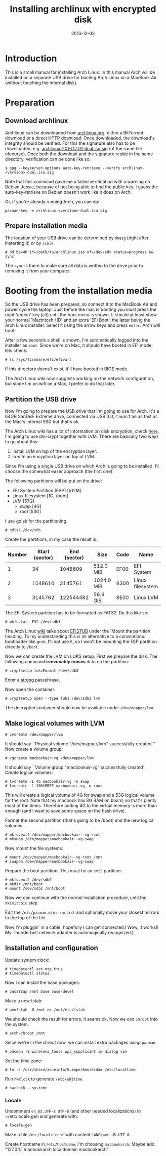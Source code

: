 #+TITLE: Installing archlinux with encrypted disk
#+DATE:2016-12-03
#+STARTUP:showeverything

* Introduction
This is a small manual for installing Arch Linux. In this manual Arch
will be installed on a separate USB drive for booting Arch Linux on a
MacBook Air (without touching the internal disk).

* Preparation

** Download archlinux
Archlinux can be downloaded from [[https://www.archlinux.org/download/][archlinux.org]], either a BitTorrent
download or a direct HTTP download. Once downloaded, the download's
integrity should be verified. For this the signature also has to be
downloaded, e.g. [[https://www.archlinux.org/iso/2016.12.01/archlinux-2016.12.01-dual.iso.sig][archlinux-2016.12.01-dual.iso.sig]] (of the same file
ofcourse). Once both the download and the signature reside in the same
directory, verification can be done like so:
#+BEGIN_SRC shell
$ gpg --keyserver-options auto-key-retrieve --verify archlinux-<version>-dual.iso.sig
#+END_SRC

Note that this command gave me a failed verification with a warning on
Debian Jessie, because of not being able to find the public key. I
guess the auto-key-retrieve on Debian doesn't work like it does on Arch.

Or, if you're already running Arch, you can do:
#+BEGIN_SRC shell
pacman-key -v archlinux-<version>-dual.iso.sig
#+END_SRC

** Prepare installation media
The location of your USB drive can be determined by =dmesg= (right
after insterting it) or by =lsblk=.
#+BEGIN_SRC shell
# dd bs=4M if=/path/to/archlinux.iso of=/dev/sdx status=progress && sync
#+END_SRC

The =sync= is there to make sure all data is written to the drive
prior to removing it from your computer.

* Booting from the installation media
So the USB drive has been prepared, so connect it to the MacBook Air
and power cycle the laptop. Just before the mac is booting you must
press the right 'option' key (alt) until the boot menu is shown. It
should at least show your normal `Macintosh HD' and an extra `EFI
Boot', the latter being the Arch Linux installer. Select it using the
arrow keys and press =enter=. Arch will boot!

After a few seconds a shell is shown, I'm automatically logged into
the installer as =root=. Since we're on Mac, it should have booted in
EFI mode, lets check:
#+BEGIN_SRC shell
# ls /sys/firmware/efi/efivars
#+END_SRC

If this directory doens't exist, it'll have booted in BIOS mode.

The Arch Linux wiki now suggests working on the network configuration,
but since I'm on wifi on a Mac, I prefer to do that later.

** Partition the USB drive
Now I'm going to prepare the USB drive that I'm going to use for
Arch. It's a 64GB SanDisk Extreme drive, connected via USB 3.0, it
won't be as fast as the Mac's internal SSD but that's ok.

The Arch Linux wiki has a lot of information on disk encryption, check
[[https://wiki.archlinux.org/index.php/Disk_encryption][here]]. I'm going to use dm-crypt together with LVM. There are basically
two ways to go about this:
1. install LVM on top of the encryption layer.
2. create an encyption layer on top of LVM.
Since I'm using a single USB drive on which Arch is going to be
installed, I'll choose the somewhat easer approach (the first one). 

The following partitions will be put on the drive:
- EFI System Partition (ESP) [512M]
- Linux filesystem [1G, /boot]
- LVM [57G]
  - swap [4G]
  - root [53G]

I use gdisk for the partitioning.
#+BEGIN_SRC shell
# gdisk /dev/sdb
#+END_SRC

Create the partitions, in my case the result is:
| Number | Start (sector) | End (sector) | Size       | Code | Name             |
|--------+----------------+--------------+------------+------+------------------|
|      1 |             34 |      1048609 | 512.0 MiB  | EF00 | EFI System       |
|      2 |        1048610 |      3145761 | 1024.0 MiB | 8300 | Linux filesystem |
|      3 |        3145762 |    122544482 | 56.9 GiB   | 8E00 | Linux LVM        |

The EFI System partition has to be formatted as FAT32. Do this like so:

#+BEGIN_SRC shell
# mkfs.fat -F32 /dev/sdb1
#+END_SRC

The Arch Linux [[https://wiki.archlinux.org/index.php/EFI_System_Partition][wiki]] talks about [[https://wiki.archlinux.org/index.php/EFISTUB][EFISTUB]] under the `Mount the
partition' heading. To my understanding this is an alternative to a
/conventional/ bootloader like =grub=. I'll not use it, so I won't be
mounting the ESP partition directly to =/boot=.

Now we can create the LVM on LUKS setup. First we prepare the
disk. The following command *irrevocably erases* data on the partition:
#+BEGIN_SRC shell
# cryptsetup luksFormat /dev/sdb3
#+END_SRC

Enter a [[https://wiki.archlinux.org/index.php/Security#Passwords][strong]] passphrase.

Now open the container:
#+BEGIN_SRC shell
# cryptsetup open --type luks /dev/sdb3 lvm
#+END_SRC
The decrypted container should now be available under
=/dev/mapper/lvm=.

** Make logical volumes with LVM
#+BEGIN_SRC shell
# pvcreate /dev/mapper/lvm
#+END_SRC
It should say ``Physical volume "/dev/mapper/lvm" successfully
created.'' Now create a volume group:
#+BEGIN_SRC shell
# vgcreate macbookair-vg /dev/mapper/lvm
#+END_SRC
It should say ``Volume group "macbookair-vg" successfully created''.
Create logical volumes:
#+BEGIN_SRC shell
# lvcreate -L 4G macbookair-vg -n swap
# lvcreate -l 100%FREE macbookair-vg -n root
#+END_SRC
This will create a logical volume of 4G for swap and a 53G logical
volume for the root. Note that my macbook has 8G RAM on board, so
that's plenty most of the times. Therefore adding 4G to the virtual
memory is more than enough (and I want to save some space on the flash
drive).

Format the second partition (that's going to be /boot) and the new
logical volumes:
#+BEGIN_SRC shell
# mkfs.ext4 /dev/mapper/macbookair--vg-root
# mkswap /dev/mapper/macbookair--vg-swap
#+END_SRC

Now mount the file systems:
#+BEGIN_SRC shell
# mount /dev/mapper/macbookair--vg-root /mnt
# swapon /dev/mapper/macbookair--vg-swap
#+END_SRC

Prepare the boot partition. This must be an =ext2= partition:
#+BEGIN_SRC shell
# mkfs.ext2 /dev/sdb2
# mkdir /mnt/boot
# mount /dev/sdb2 /mnt/boot
#+END_SRC
Now we can continue with the /normal/ installation procedure, until
the =mkinitcpio= step.

Edit the =/etc/pacman.d/mirrorlist= and optionally move your closest
mirrors to the top of the file. 

Now I'm pluggin' in a cable, hopefully I can get connected.! Wow, it
works!! My Thunderbolt network adapter is automagically recognized:)

** Installation and configuration
Update system clock:
#+BEGIN_SRC shell
# timedatectl set-ntp true
# timedatectl status
#+END_SRC

Now I can install the base packages:
#+BEGIN_SRC shell
# pacstrap /mnt base base-devel
#+END_SRC

Make a new fstab:
#+BEGIN_SRC shell
# genfstab -U /mnt >> /mnt/etc/fstab
#+END_SRC
We should check the result for errors, it seems ok. Now we can
=chroot= into the system.
#+BEGIN_SRC shell
# arch-chroot /mnt
#+END_SRC
Since we're in the chroot now, we can install extra packages using
=pacman=.
#+BEGIN_SRC shell
# pacman -S wireless_tools wpa_supplicant iw dialog vim
#+END_SRC

Set the time zone:
#+BEGIN_SRC shell
# ln -s /usr/share/zoneinfo/Europe/Amsterdam /etc/localtime
#+END_SRC
Run =hwclock= to generate =/etc/adjtime=.
#+BEGIN_SRC shell
# hwclock --systohc
#+END_SRC
*** Locale
Uncomment =en_US.UTF-8 UTF-8= (and other needed localizations) in
=/etc/locale.gen and generate with:
#+BEGIN_SRC shell
# locale-gen
#+END_SRC

Make a file =/etc/locale.conf= with content =LANG\=en_US.UTF-8=.

Create hostname in =/etc/hostname=. I'm choosing =macbookarch=.
Maybe add: "127.0.1.1   macbookarch.localdomain   macbookarch"
